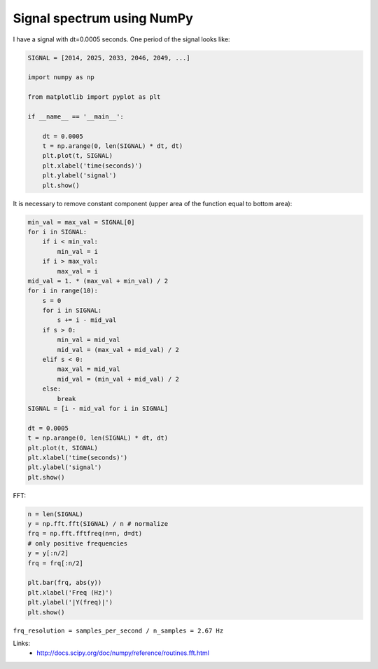 Signal spectrum using NumPy
===========================

I have a signal with dt=0.0005 seconds. One period of the signal looks like:

.. code-block:: python

    SIGNAL = [2014, 2025, 2033, 2046, 2049, ...]

    import numpy as np

    from matplotlib import pyplot as plt

    if __name__ == '__main__':

        dt = 0.0005
        t = np.arange(0, len(SIGNAL) * dt, dt)
        plt.plot(t, SIGNAL)
        plt.xlabel('time(seconds)')
        plt.ylabel('signal')
        plt.show()

.. image:: https://raw.githubusercontent.com/nanvel/blog/master/2013/09/signal_1.png
    :width: 798px
    :alt: Original signal
    :align: left

It is necessary to remove constant component (upper area of the function equal to bottom area):

.. code-block:: python

    min_val = max_val = SIGNAL[0]
    for i in SIGNAL:
        if i < min_val:
            min_val = i
        if i > max_val:
            max_val = i
    mid_val = 1. * (max_val + min_val) / 2
    for i in range(10):
        s = 0
        for i in SIGNAL:
            s += i - mid_val
        if s > 0:
            min_val = mid_val
            mid_val = (max_val + mid_val) / 2
        elif s < 0:
            max_val = mid_val
            mid_val = (min_val + mid_val) / 2
        else:
            break
    SIGNAL = [i - mid_val for i in SIGNAL]

    dt = 0.0005
    t = np.arange(0, len(SIGNAL) * dt, dt)
    plt.plot(t, SIGNAL)
    plt.xlabel('time(seconds)')
    plt.ylabel('signal')
    plt.show()

.. image:: https://raw.githubusercontent.com/nanvel/blog/master/2013/09/signal_2.png
    :width: 798px
    :alt: Processed
    :align: left

FFT:

.. code-block:: python

    n = len(SIGNAL)
    y = np.fft.fft(SIGNAL) / n # normalize
    frq = np.fft.fftfreq(n=n, d=dt)
    # only positive frequencies
    y = y[:n/2]
    frq = frq[:n/2]

    plt.bar(frq, abs(y))
    plt.xlabel('Freq (Hz)')
    plt.ylabel('|Y(freq)|')
    plt.show()

.. image:: https://raw.githubusercontent.com/nanvel/blog/master/2013/09/signal_3.png
    :width: 798px
    :alt: Signal spectrum
    :align: left

``frq_resolution = samples_per_second / n_samples = 2.67 Hz``


Links:
    - http://docs.scipy.org/doc/numpy/reference/routines.fft.html

.. info::
    :tags: Signal processing, NumPy
    :place: Starobilsk, Ukraine
